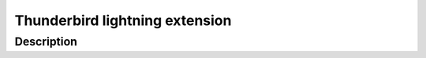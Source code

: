 ﻿
.. index::
   pair: Thunderbird ; Lightning


.. _thunderbird_lightning_extension:

================================
Thunderbird lightning extension
================================


.. seealso::

   - http://en.wikipedia.org/wiki/Mozilla_Lightning
   - https://addons.mozilla.org/en-US/thunderbird/addon/lightning/




Description
============






